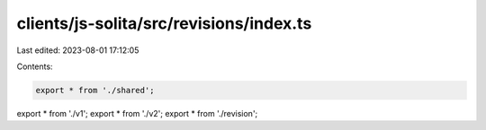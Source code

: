 clients/js-solita/src/revisions/index.ts
========================================

Last edited: 2023-08-01 17:12:05

Contents:

.. code-block:: ts

    export * from './shared';
export * from './v1';
export * from './v2';
export * from './revision';


